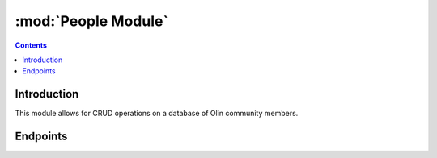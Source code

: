 :mod:`People Module`
=============================

.. contents:: Contents
   :local:


Introduction
------------

This module allows for CRUD operations on a database of Olin community members.


Endpoints
---------

.. autoflask:: src.app:create_app(FLASK_SETTINGS="example_settings.py")
 :endpoints:
 :order: path
 :blueprints: people
 :undoc-static:
